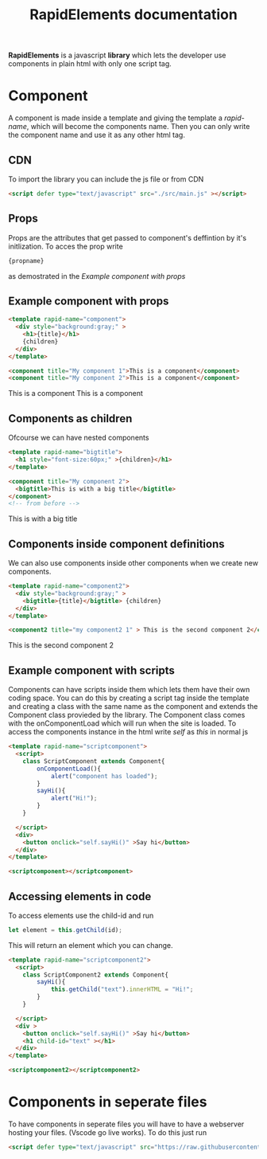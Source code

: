 #+title: RapidElements documentation
#+HTML_HEAD: <script defer type="text/javascript" src="../src/main.js" ></script>
#+HTML_HEAD: <link rel="stylesheet" type="text/css" href="README.css" />

*RapidElements* is a javascript *library* which lets the developer use components in plain html with only one script tag.

* Component
A component is made inside a template and giving the template a /rapid-name/, which will become the components name.
Then you can only write the component name and use it as any other html tag.

** CDN
To import the library you can include the js file or from CDN
#+begin_src html :tangle readme.html
<script defer type="text/javascript" src="./src/main.js" ></script>
#+end_src

** Props
Props are the attributes that get passed to component's deffintion by it's initlization.
To acces the prop write
#+begin_src html
{propname}
#+end_src
as demostrated in the
[[Example component with props]]

** Example component with props
#+begin_src html :tangle readme.html
<template rapid-name="component">
  <div style="background:gray;" >
    <h1>{title}</h1>
    {children}
  </div>
</template>

<component title="My component 1">This is a component</component>
<component title="My component 2">This is a component</component>
#+end_src
#+begin_export html
<template rapid-name="component">
  <div style="background:gray;" >
    <h1>{title}</h1>
    {children}
  </div>
</template>

<component title="My component 1">This is a component</component>
<component title="My component 2">This is a component</component>
#+end_export
** Components as children
Ofcourse we can have nested components

#+begin_src html :tangle readme.html
<template rapid-name="bigtitle">
  <h1 style="font-size:60px;" >{children}</h1>
</template>

<component title="My component 2">
  <bigtitle>This is with a big title</bigtitle>
</component>
<!-- from before -->
#+end_src
#+begin_export html
<template rapid-name="bigtitle">
  <h1 style="font-size:60px;" >{children}</h1>
</template>

<component title="My component 2">
  <bigtitle>This is with a big title</bigtitle>
</component>
#+end_export
** Components inside component definitions
We can also use components inside other components when we create new components.

#+begin_src html :tangle readme.html
<template rapid-name="component2">
  <div style="background:gray;" >
    <bigtitle>{title}</bigtitle> {children}
  </div>
</template>

<component2 title="my component2 1" > This is the second component 2</component2>
#+end_src
#+begin_export html
<template rapid-name="component2">
  <div style="background:gray;" >
    <bigtitle>{title}</bigtitle> {children}
  </div>
</template>

<component2 title="my component2 1" > This is the second component 2</component2>
#+end_export

** Example component with scripts
Components can have scripts inside them which lets them have their own coding space. You can do this by creating a script tag inside the template and creating a class with the same name as the component and extends the Component class provieded by the library. The Component class comes with the onComponentLoad which will run when the site is loaded.
To access the components instance in the html write /self/ as /this/ in normal js

#+begin_src html :tangle readme.html
<template rapid-name="scriptcomponent">
  <script>
    class ScriptComponent extends Component{
        onComponentLoad(){
            alert("component has loaded");
        }
        sayHi(){
            alert("Hi!");
        }
    }

  </script>
  <div>
    <button onclick="self.sayHi()" >Say hi</button>
  </div>
</template>

<scriptcomponent></scriptcomponent>
#+end_src
#+begin_export html
<template rapid-name="scriptcomponent">
  <script>
    class ScriptComponent extends Component{
        onComponentLoad(){
            alert("A component has loaded, it's part of the documentation");
        }
        sayHi(){
            alert("Hi!");
        }
    }

  </script>
  <div>
    <button onclick="self.sayHi()" >Say hi</button>
  </div>
</template>

<scriptcomponent></scriptcomponent>
#+end_export

** Accessing elements in code
To access elements use the child-id and run
#+begin_src js
let element = this.getChild(id);
#+end_src
This will return an element which you can change.

#+begin_src html :tangle readme.html
<template rapid-name="scriptcomponent2">
  <script>
    class ScriptComponent2 extends Component{
        sayHi(){
            this.getChild("text").innerHTML = "Hi!";
        }
    }

  </script>
  <div >
    <button onclick="self.sayHi()" >Say hi</button>
    <h1 child-id="text" ></h1>
  </div>
</template>

<scriptcomponent2></scriptcomponent2>
#+end_src

#+BEGIN_export html
<template rapid-name="scriptcomponent2">
  <script>
    class ScriptComponent2 extends Component{
        sayHi(){
            this.getChild("text").innerHTML = "Hi!";
        }
    }

  </script>
  <div >
    <button onclick="self.sayHi()" >Say hi</button>
    <h1 child-id="text" ></h1>
  </div>
</template>

<scriptcomponent2></scriptcomponent2>
#+END_export


* Components in seperate files
To have components in seperate files you will have to have a webserver hosting your files. (Vscode go live works).
To do this just run

#+begin_src html :tangle readme.html
<script defer type="text/javascript" src="https://raw.githubusercontent.com/spynetS/RapidElements/main/test/components.html" >
#+end_src
#+begin_export html
<script defer type="text/javascript" src="https://raw.githubusercontent.com/spynetS/RapidElements/main/test/components.html" >
#+end_export
